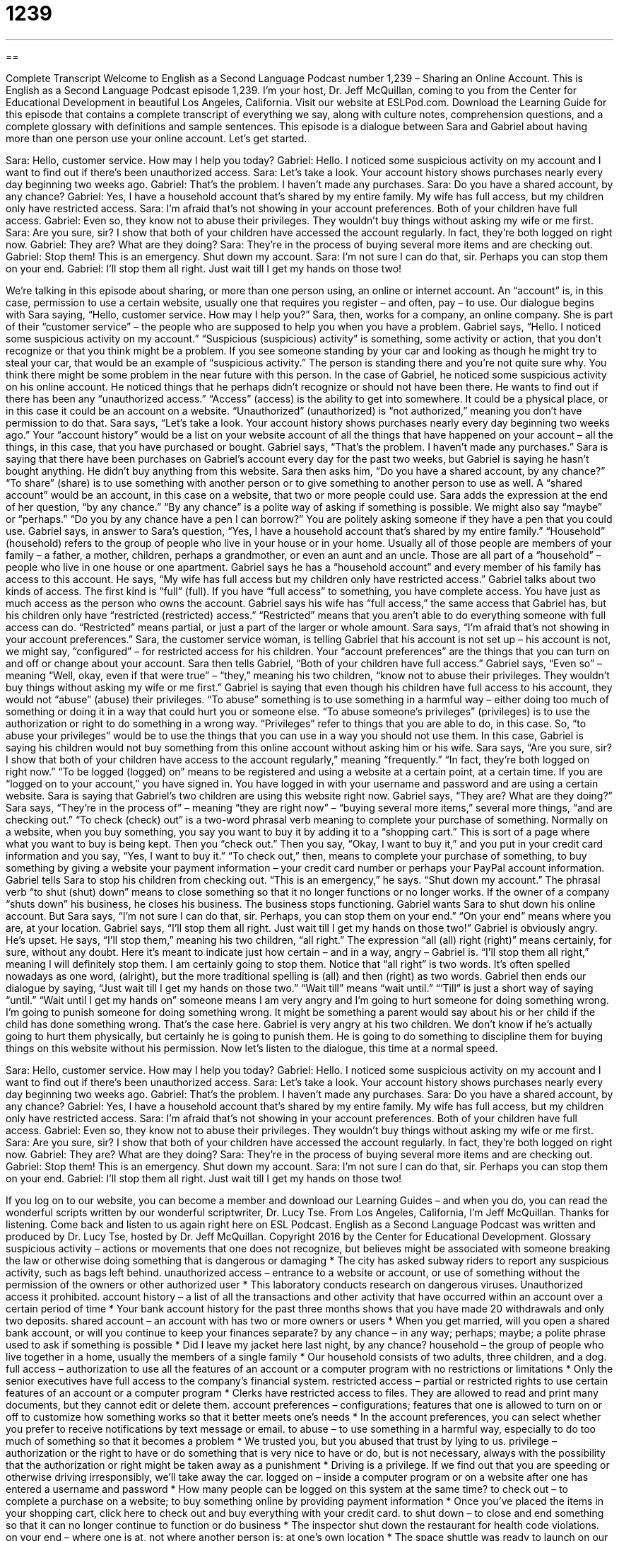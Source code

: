 = 1239
:toc: left
:toclevels: 3
:sectnums:
:stylesheet: ../../../myAdocCss.css

'''

== 

Complete Transcript
Welcome to English as a Second Language Podcast number 1,239 – Sharing an Online Account.
This is English as a Second Language Podcast episode 1,239. I’m your host, Dr. Jeff McQuillan, coming to you from the Center for Educational Development in beautiful Los Angeles, California.
Visit our website at ESLPod.com. Download the Learning Guide for this episode that contains a complete transcript of everything we say, along with culture notes, comprehension questions, and a complete glossary with definitions and sample sentences.
This episode is a dialogue between Sara and Gabriel about having more than one person use your online account. Let’s get started.
[start of dialogue]
Sara: Hello, customer service. How may I help you today?
Gabriel: Hello. I noticed some suspicious activity on my account and I want to find out if there’s been unauthorized access.
Sara: Let’s take a look. Your account history shows purchases nearly every day beginning two weeks ago.
Gabriel: That’s the problem. I haven’t made any purchases.
Sara: Do you have a shared account, by any chance?
Gabriel: Yes, I have a household account that’s shared by my entire family. My wife has full access, but my children only have restricted access.
Sara: I’m afraid that’s not showing in your account preferences. Both of your children have full access.
Gabriel: Even so, they know not to abuse their privileges. They wouldn’t buy things without asking my wife or me first.
Sara: Are you sure, sir? I show that both of your children have accessed the account regularly. In fact, they’re both logged on right now.
Gabriel: They are? What are they doing?
Sara: They’re in the process of buying several more items and are checking out.
Gabriel: Stop them! This is an emergency. Shut down my account.
Sara: I’m not sure I can do that, sir. Perhaps you can stop them on your end.
Gabriel: I’ll stop them all right. Just wait till I get my hands on those two!
[end of dialogue]
We’re talking in this episode about sharing, or more than one person using, an online or internet account. An “account” is, in this case, permission to use a certain website, usually one that requires you register – and often, pay – to use. Our dialogue begins with Sara saying, “Hello, customer service. How may I help you?” Sara, then, works for a company, an online company. She is part of their “customer service” – the people who are supposed to help you when you have a problem.
Gabriel says, “Hello. I noticed some suspicious activity on my account.” “Suspicious (suspicious) activity” is something, some activity or action, that you don’t recognize or that you think might be a problem. If you see someone standing by your car and looking as though he might try to steal your car, that would be an example of “suspicious activity.” The person is standing there and you’re not quite sure why. You think there might be some problem in the near future with this person.
In the case of Gabriel, he noticed some suspicious activity on his online account. He noticed things that he perhaps didn’t recognize or should not have been there. He wants to find out if there has been any “unauthorized access.” “Access” (access) is the ability to get into somewhere. It could be a physical place, or in this case it could be an account on a website. “Unauthorized” (unauthorized) is “not authorized,” meaning you don’t have permission to do that.
Sara says, “Let’s take a look. Your account history shows purchases nearly every day beginning two weeks ago.” Your “account history” would be a list on your website account of all the things that have happened on your account – all the things, in this case, that you have purchased or bought. Gabriel says, “That’s the problem. I haven’t made any purchases.” Sara is saying that there have been purchases on Gabriel’s account every day for the past two weeks, but Gabriel is saying he hasn’t bought anything. He didn’t buy anything from this website.
Sara then asks him, “Do you have a shared account, by any chance?” “To share” (share) is to use something with another person or to give something to another person to use as well. A “shared account” would be an account, in this case on a website, that two or more people could use. Sara adds the expression at the end of her question, “by any chance.” “By any chance” is a polite way of asking if something is possible. We might also say “maybe” or “perhaps.” “Do you by any chance have a pen I can borrow?” You are politely asking someone if they have a pen that you could use.
Gabriel says, in answer to Sara’s question, “Yes, I have a household account that’s shared by my entire family.” “Household” (household) refers to the group of people who live in your house or in your home. Usually all of those people are members of your family – a father, a mother, children, perhaps a grandmother, or even an aunt and an uncle. Those are all part of a “household” – people who live in one house or one apartment. Gabriel says he has a “household account” and every member of his family has access to this account.
He says, “My wife has full access but my children only have restricted access.” Gabriel talks about two kinds of access. The first kind is “full” (full). If you have “full access” to something, you have complete access. You have just as much access as the person who owns the account. Gabriel says his wife has “full access,” the same access that Gabriel has, but his children only have “restricted (restricted) access.” “Restricted” means that you aren’t able to do everything someone with full access can do. “Restricted” means partial, or just a part of the larger or whole amount.
Sara says, “I’m afraid that’s not showing in your account preferences.” Sara, the customer service woman, is telling Gabriel that his account is not set up – his account is not, we might say, “configured” – for restricted access for his children. Your “account preferences” are the things that you can turn on and off or change about your account. Sara then tells Gabriel, “Both of your children have full access.”
Gabriel says, “Even so” – meaning “Well, okay, even if that were true” – “they,” meaning his two children, “know not to abuse their privileges. They wouldn’t buy things without asking my wife or me first.” Gabriel is saying that even though his children have full access to his account, they would not “abuse” (abuse) their privileges. “To abuse” something is to use something in a harmful way – either doing too much of something or doing it in a way that could hurt you or someone else.
“To abuse someone’s privileges” (privileges) is to use the authorization or right to do something in a wrong way. “Privileges” refer to things that you are able to do, in this case. So, “to abuse your privileges” would be to use the things that you can use in a way you should not use them. In this case, Gabriel is saying his children would not buy something from this online account without asking him or his wife.
Sara says, “Are you sure, sir? I show that both of your children have access to the account regularly,” meaning “frequently.” “In fact, they’re both logged on right now.” “To be logged (logged) on” means to be registered and using a website at a certain point, at a certain time. If you are “logged on to your account,” you have signed in. You have logged in with your username and password and are using a certain website.
Sara is saying that Gabriel’s two children are using this website right now. Gabriel says, “They are? What are they doing?” Sara says, “They’re in the process of” – meaning “they are right now” – “buying several more items,” several more things, “and are checking out.” “To check (check) out” is a two-word phrasal verb meaning to complete your purchase of something.
Normally on a website, when you buy something, you say you want to buy it by adding it to a “shopping cart.” This is sort of a page where what you want to buy is being kept. Then you “check out.” Then you say, “Okay, I want to buy it,” and you put in your credit card information and you say, “Yes, I want to buy it.” “To check out,” then, means to complete your purchase of something, to buy something by giving a website your payment information – your credit card number or perhaps your PayPal account information.
Gabriel tells Sara to stop his children from checking out. “This is an emergency,” he says. “Shut down my account.” The phrasal verb “to shut (shut) down” means to close something so that it no longer functions or no longer works. If the owner of a company “shuts down” his business, he closes his business. The business stops functioning. Gabriel wants Sara to shut down his online account. But Sara says, “I’m not sure I can do that, sir. Perhaps, you can stop them on your end.” “On your end” means where you are, at your location.
Gabriel says, “I’ll stop them all right. Just wait till I get my hands on those two!” Gabriel is obviously angry. He’s upset. He says, “I’ll stop them,” meaning his two children, “all right.” The expression “all (all) right (right)” means certainly, for sure, without any doubt. Here it’s meant to indicate just how certain – and in a way, angry – Gabriel is. “I’ll stop them all right,” meaning I will definitely stop them. I am certainly going to stop them. Notice that “all right” is two words. It’s often spelled nowadays as one word, (alright), but the more traditional spelling is (all) and then (right) as two words.
Gabriel then ends our dialogue by saying, “Just wait till I get my hands on those two.” “Wait till” means “wait until.” “‘Till” is just a short way of saying “until.” “Wait until I get my hands on” someone means I am very angry and I’m going to hurt someone for doing something wrong. I’m going to punish someone for doing something wrong. It might be something a parent would say about his or her child if the child has done something wrong.
That’s the case here. Gabriel is very angry at his two children. We don’t know if he’s actually going to hurt them physically, but certainly he is going to punish them. He is going to do something to discipline them for buying things on this website without his permission.
Now let’s listen to the dialogue, this time at a normal speed.
[start of dialogue]
Sara: Hello, customer service. How may I help you today?
Gabriel: Hello. I noticed some suspicious activity on my account and I want to find out if there’s been unauthorized access.
Sara: Let’s take a look. Your account history shows purchases nearly every day beginning two weeks ago.
Gabriel: That’s the problem. I haven’t made any purchases.
Sara: Do you have a shared account, by any chance?
Gabriel: Yes, I have a household account that’s shared by my entire family. My wife has full access, but my children only have restricted access.
Sara: I’m afraid that’s not showing in your account preferences. Both of your children have full access.
Gabriel: Even so, they know not to abuse their privileges. They wouldn’t buy things without asking my wife or me first.
Sara: Are you sure, sir? I show that both of your children have accessed the account regularly. In fact, they’re both logged on right now.
Gabriel: They are? What are they doing?
Sara: They’re in the process of buying several more items and are checking out.
Gabriel: Stop them! This is an emergency. Shut down my account.
Sara: I’m not sure I can do that, sir. Perhaps you can stop them on your end.
Gabriel: I’ll stop them all right. Just wait till I get my hands on those two!
[end of dialogue]
If you log on to our website, you can become a member and download our Learning Guides – and when you do, you can read the wonderful scripts written by our wonderful scriptwriter, Dr. Lucy Tse.
From Los Angeles, California, I’m Jeff McQuillan. Thanks for listening. Come back and listen to us again right here on ESL Podcast.
English as a Second Language Podcast was written and produced by Dr. Lucy Tse, hosted by Dr. Jeff McQuillan. Copyright 2016 by the Center for Educational Development.
Glossary
suspicious activity – actions or movements that one does not recognize, but believes might be associated with someone breaking the law or otherwise doing something that is dangerous or damaging
* The city has asked subway riders to report any suspicious activity, such as bags left behind.
unauthorized access – entrance to a website or account, or use of something without the permission of the owners or other authorized user
* This laboratory conducts research on dangerous viruses. Unauthorized access it prohibited.
account history – a list of all the transactions and other activity that have occurred within an account over a certain period of time
* Your bank account history for the past three months shows that you have made 20 withdrawals and only two deposits.
shared account – an account with has two or more owners or users
* When you get married, will you open a shared bank account, or will you continue to keep your finances separate?
by any chance – in any way; perhaps; maybe; a polite phrase used to ask if something is possible
* Did I leave my jacket here last night, by any chance?
household – the group of people who live together in a home, usually the members of a single family
* Our household consists of two adults, three children, and a dog.
full access – authorization to use all the features of an account or a computer program with no restrictions or limitations
* Only the senior executives have full access to the company’s financial system.
restricted access – partial or restricted rights to use certain features of an account or a computer program
* Clerks have restricted access to files. They are allowed to read and print many documents, but they cannot edit or delete them.
account preferences – configurations; features that one is allowed to turn on or off to customize how something works so that it better meets one’s needs
* In the account preferences, you can select whether you prefer to receive notifications by text message or email.
to abuse – to use something in a harmful way, especially to do too much of something so that it becomes a problem
* We trusted you, but you abused that trust by lying to us.
privilege – authorization or the right to have or do something that is very nice to have or do, but is not necessary, always with the possibility that the authorization or right might be taken away as a punishment
* Driving is a privilege. If we find out that you are speeding or otherwise driving irresponsibly, we’ll take away the car.
logged on – inside a computer program or on a website after one has entered a username and password
* How many people can be logged on this system at the same time?
to check out – to complete a purchase on a website; to buy something online by providing payment information
* Once you’ve placed the items in your shopping cart, click here to check out and buy everything with your credit card.
to shut down – to close and end something so that it can no longer continue to function or do business
* The inspector shut down the restaurant for health code violations.
on your end – where one is at, not where another person is; at one’s own location
* The space shuttle was ready to launch on our end, but the astronauts were reporting delays.
all right – certainly; for sure; without any doubt
* That was a terrible storm all right. It almost destroyed the barn.
wait ‘til I get my hands on – an informal phrase used to express anger, meaning that one will hurt another person as a punishment
* Just wait ‘til I get my hands on Keith. He has a lot of explaining to do.
Comprehension Questions
1. Who would have permission to change the account preferences?
a) Someone with unauthorized access
b) Someone with full access
c) Someone with restricted access
2. What are Gabriel’s children doing at the time of the call?
a) They are buying something.
b) They are turning off their computer.
c) They are adding money to the account.
Answers at bottom.
What Else Does It Mean?
by any chance
The phrase “by any chance,” in this podcast, means in any way or maybe, and is a polite phrase used to ask if something is possible: “Did you by any chance remember to buy some stamps at the post office?” The phrase “to take a chance” means to try to do something even though one knows that it might not be successful: “You’re a little underqualified for the job, but take a chance and apply anyway.” A “chance” occurrence is something that was unlikely, but happened anyway: “Getting hit by lightning is a chance occurrence and not very likely.” Finally, the phrase “what are the chances” is used when one wants to express surprise that something very unlikely has happened: “It was Sheila’s first time buying a lottery ticket, and she won! What are the chances?”
all right
In this podcast, the phrase “all right” means certainly, for sure, and without any doubt: “That was a beautiful cake all right. Nobody wanted to cut into it.” The phrase “all right” also means that everything is okay: “Are you all right?” Or, “We thought our house was damaged in the fire, but it was all right.” The phrase “to put (something) right” means to fix something or to correct a problem: “I don’t care why this happened, but right now I want you to put it right!” Finally, the phrase “to be in the right place at the right time” means to be present when an opportunity arises or when something becomes available: “We were walking by the theater just as they were giving out free tickets! I guess we were just in the right place at the right time.”
Culture Note
Parental Controls
“Parental controls” are electronic tools that help parents “control” (place limits or restrictions on) how their children use electronic “devices” (machines) such as TV, video games, “tablets” (small, flat computers that respond to touch), and smartphones. Some parental controls are designed to help parents limit what types of programs and games children have access to. Others help parents limit the amount of time that children spend on electronic devices.
For example, “content filters” allow parents to turn off certain TV channels. These channels can be watched only if someone enters the “password” (a secret code of letters and/or numbers). If the children do not know the code, the channel is “off limits” (not allowed). Other content filters allow children to watch programs, but they “filter out” (do not allow to pass through) “strong language” (bad words) or “violent” (causing harm or death to others) “images” (things that can be seen).
Newer parental controls “take the form of” (are available as) smartphone “apps” (applications; computer programs). Parents can “install” (place on a device) the app and then “program” (set) it to limit the maximum amount of time that can be spent on a device, or “block out” (not allow) certain times of day. Some parents use this so that the entire family eats dinner together without interruptions from electronic devices.
Other parental controls are “monitoring” (being able to watch or observe something) tools. These allow parents to see a report of how their children have used electronic devices, including which website they visited, who they “chatted” (sent electronic messages to) with, how long they spent on the device, and whether they made any purchases.
Comprehension Answers
1 - b
2 - a